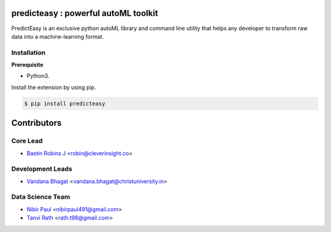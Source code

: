 predicteasy : powerful autoML toolkit
==========================================

PredictEasy is an exclusive python autoML library and command line utility that helps any developer to transform raw data into a machine-learning format. 
  

Installation
------------

**Prerequisite**

- Python3.

Install the extension by using pip.

.. code:: bash

    $ pip install predicteasy


Contributors 
==============

.. image:: https://avatars3.githubusercontent.com/u/3523655?s=60&v=4
   :target: https://github.com/BastinRobin
.. image:: https://avatars2.githubusercontent.com/u/59742431?s=60&v=4
   :target: https://github.com/nibir-paul
.. image:: https://avatars0.githubusercontent.com/u/32188887?s=60&v=4
   :target: https://github.com/tanvirath
.. image:: https://avatars1.githubusercontent.com/u/29769264?s=60&v=4
   :target: https://github.com/vandana-11



Core Lead
----------
* `Bastin Robins J <https://github.com/bastinrobin>`__ <robin@cleverinsight.co>

Development Leads
--------------------

* `Vandana Bhagat <https://github.com/vandana-11>`__ <vandana.bhagat@christuniversity.in>


Data Science Team
-----------------

* `Nibir Paul <https://github.com/nibir-paul>`__ <nibirpaul491@gmail.com>
* `Tanvi Rath <https://github.com/tanvirath>`__ <rath.t98@gmail.com>
